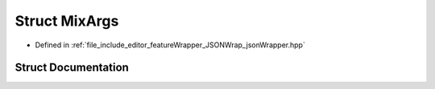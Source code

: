 .. _exhale_struct_structMixArgs:

Struct MixArgs
==============

- Defined in :ref:`file_include_editor_featureWrapper_JSONWrap_jsonWrapper.hpp`


Struct Documentation
--------------------


.. doxygenstruct:: MixArgs
   :project: Project_DJ_Engine
   :members:
   :protected-members:
   :undoc-members: